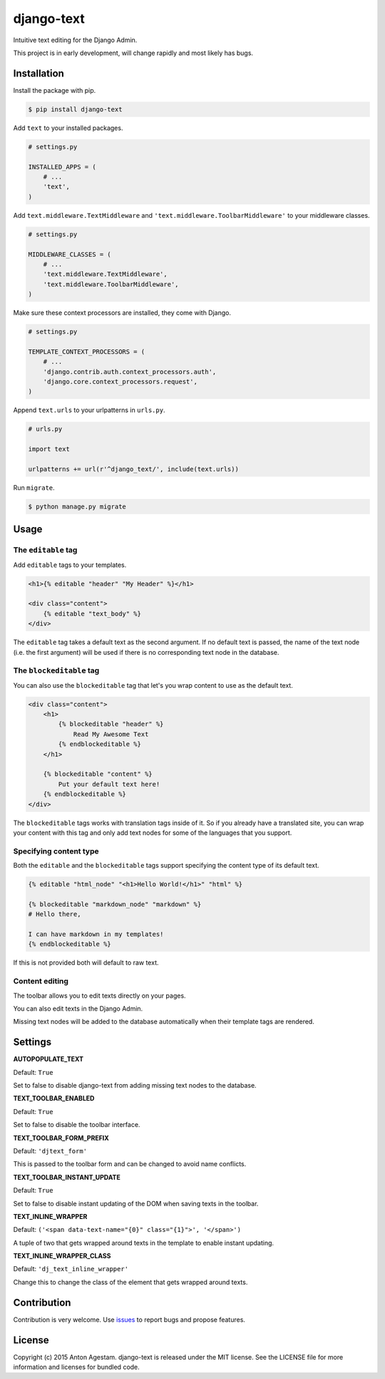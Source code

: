 django-text
===========

|Join the chat at https://gitter.im/antonagestam/django-text|

Intuitive text editing for the Django Admin.

This project is in early development, will change rapidly and most
likely has bugs.

Installation
------------

Install the package with pip.

.. code:: shell

    $ pip install django-text

Add ``text`` to your installed packages.

.. code:: python

    # settings.py

    INSTALLED_APPS = (
        # ...
        'text',
    )

Add ``text.middleware.TextMiddleware`` and ``'text.middleware.ToolbarMiddleware'`` to your middleware classes.

.. code:: python

    # settings.py

    MIDDLEWARE_CLASSES = (
        # ...
        'text.middleware.TextMiddleware',
        'text.middleware.ToolbarMiddleware',
    )

Make sure these context processors are installed, they come with Django.

.. code:: python

    # settings.py

    TEMPLATE_CONTEXT_PROCESSORS = (
        # ...
        'django.contrib.auth.context_processors.auth',
        'django.core.context_processors.request',
    )

Append ``text.urls`` to your urlpatterns in ``urls.py``.

.. code:: python

    # urls.py

    import text

    urlpatterns += url(r'^django_text/', include(text.urls))

Run ``migrate``.

.. code:: shell

    $ python manage.py migrate

Usage
-----

The ``editable`` tag
~~~~~~~~~~~~~~~~~~~~

Add ``editable`` tags to your templates.

.. code:: html

    <h1>{% editable "header" "My Header" %}</h1>

    <div class="content">
        {% editable "text_body" %}
    </div>

The ``editable`` tag takes a default text as the second argument. If no
default text is passed, the name of the text node (i.e. the first
argument) will be used if there is no corresponding text node in the
database.

The ``blockeditable`` tag
~~~~~~~~~~~~~~~~~~~~~~~~~

You can also use the ``blockeditable`` tag that let's you wrap content
to use as the default text.

.. code:: html

    <div class="content">
        <h1>
            {% blockeditable "header" %}
                Read My Awesome Text
            {% endblockeditable %}
        </h1>
        
        {% blockeditable "content" %}
            Put your default text here!
        {% endblockeditable %}
    </div>

The ``blockeditable`` tags works with translation tags inside of it. So
if you already have a translated site, you can wrap your content with
this tag and only add text nodes for some of the languages that you
support.

Specifying content type
~~~~~~~~~~~~~~~~~~~~~~~

Both the ``editable`` and the ``blockeditable`` tags support specifying
the content type of its default text.

.. code:: html

    {% editable "html_node" "<h1>Hello World!</h1>" "html" %}

    {% blockeditable "markdown_node" "markdown" %}
    # Hello there,

    I can have markdown in my templates!
    {% endblockeditable %}

If this is not provided both will default to raw text.

Content editing
~~~~~~~~~~~~~~~

The toolbar allows you to edit texts directly on your pages. |The
django-text toolbar|

You can also edit texts in the Django Admin. |django-text in Django
Admin|

Missing text nodes will be added to the database automatically when
their template tags are rendered.

Settings
--------

**AUTOPOPULATE\_TEXT**

Default: ``True``

Set to false to disable django-text from adding missing text nodes to
the database.

**TEXT\_TOOLBAR\_ENABLED**

Default: ``True``

Set to false to disable the toolbar interface.

**TEXT\_TOOLBAR\_FORM\_PREFIX**

Default: ``'djtext_form'``

This is passed to the toolbar form and can be changed to avoid name
conflicts.

**TEXT\_TOOLBAR\_INSTANT\_UPDATE**

Default: ``True``

Set to false to disable instant updating of the DOM when saving texts in
the toolbar.

**TEXT\_INLINE\_WRAPPER**

Default: ``('<span data-text-name="{0}" class="{1}">', '</span>')``

A tuple of two that gets wrapped around texts in the template to enable
instant updating.

**TEXT\_INLINE\_WRAPPER\_CLASS**

Default: ``'dj_text_inline_wrapper'``

Change this to change the class of the element that gets wrapped around
texts.

Contribution
------------

Contribution is very welcome. Use
`issues <https://github.com/antonagestam/django-text/issues>`__ to
report bugs and propose features.

License
-------

Copyright (c) 2015 Anton Agestam. django-text is released under the MIT
license. See the LICENSE file for more information and licenses for
bundled code.

.. |Join the chat at https://gitter.im/antonagestam/django-text| image:: https://badges.gitter.im/Join%20Chat.svg
   :target: https://gitter.im/antonagestam/django-text?utm_source=badge&utm_medium=badge&utm_campaign=pr-badge&utm_content=badge
.. |The django-text toolbar| image:: /docs/printscreen_toolbar.png
.. |django-text in Django Admin| image:: /docs/printscreen_admin.png
